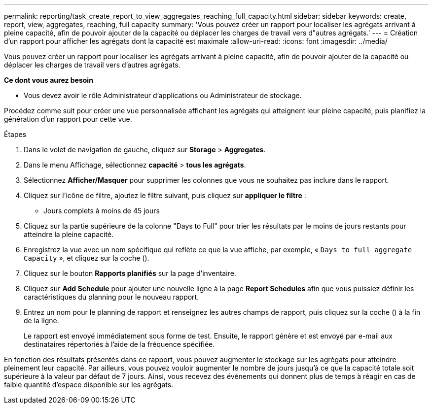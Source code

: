 ---
permalink: reporting/task_create_report_to_view_aggregates_reaching_full_capacity.html 
sidebar: sidebar 
keywords: create, report, view, aggregates, reaching, full capacity 
summary: 'Vous pouvez créer un rapport pour localiser les agrégats arrivant à pleine capacité, afin de pouvoir ajouter de la capacité ou déplacer les charges de travail vers d"autres agrégats.' 
---
= Création d'un rapport pour afficher les agrégats dont la capacité est maximale
:allow-uri-read: 
:icons: font
:imagesdir: ../media/


[role="lead"]
Vous pouvez créer un rapport pour localiser les agrégats arrivant à pleine capacité, afin de pouvoir ajouter de la capacité ou déplacer les charges de travail vers d'autres agrégats.

*Ce dont vous aurez besoin*

* Vous devez avoir le rôle Administrateur d'applications ou Administrateur de stockage.


Procédez comme suit pour créer une vue personnalisée affichant les agrégats qui atteignent leur pleine capacité, puis planifiez la génération d'un rapport pour cette vue.

.Étapes
. Dans le volet de navigation de gauche, cliquez sur *Storage* > *Aggregates*.
. Dans le menu Affichage, sélectionnez *capacité* > *tous les agrégats*.
. Sélectionnez *Afficher/Masquer* pour supprimer les colonnes que vous ne souhaitez pas inclure dans le rapport.
. Cliquez sur l'icône de filtre, ajoutez le filtre suivant, puis cliquez sur *appliquer le filtre* :
+
** Jours complets à moins de 45 jours


. Cliquez sur la partie supérieure de la colonne "Days to Full" pour trier les résultats par le moins de jours restants pour atteindre la pleine capacité.
. Enregistrez la vue avec un nom spécifique qui reflète ce que la vue affiche, par exemple, « `Days to full aggregate Capacity` », et cliquez sur la coche (image:../media/blue_check.gif[""]).
. Cliquez sur le bouton *Rapports planifiés* sur la page d'inventaire.
. Cliquez sur *Add Schedule* pour ajouter une nouvelle ligne à la page *Report Schedules* afin que vous puissiez définir les caractéristiques du planning pour le nouveau rapport.
. Entrez un nom pour le planning de rapport et renseignez les autres champs de rapport, puis cliquez sur la coche (image:../media/blue_check.gif[""]) à la fin de la ligne.
+
Le rapport est envoyé immédiatement sous forme de test. Ensuite, le rapport génère et est envoyé par e-mail aux destinataires répertoriés à l'aide de la fréquence spécifiée.



En fonction des résultats présentés dans ce rapport, vous pouvez augmenter le stockage sur les agrégats pour atteindre pleinement leur capacité. Par ailleurs, vous pouvez vouloir augmenter le nombre de jours jusqu'à ce que la capacité totale soit supérieure à la valeur par défaut de 7 jours. Ainsi, vous recevez des événements qui donnent plus de temps à réagir en cas de faible quantité d'espace disponible sur les agrégats.
